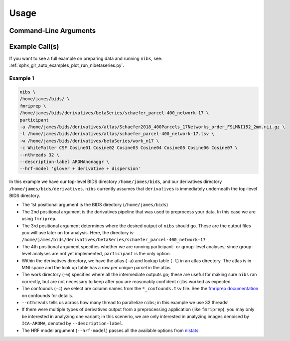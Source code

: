 .. _usage:

=====
Usage
=====

Command-Line Arguments
----------------------

.. argparse::
   :ref: nibetaseries.cli.run.get_parser
   :prog: nibs
   :nodefault:
   :nodefaultconst:

Example Call(s)
---------------

If you want to see a full example on preparing data and running ``nibs``, see:
:ref:`sphx_glr_auto_examples_plot_run_nibetaseries.py`.

Example 1
~~~~~~~~~

.. code-block:: bash

    nibs \
    /home/james/bids/ \
    fmriprep \
    /home/james/bids/derivatives/betaSeries/schaefer_parcel-400_network-17 \
    participant
    -a /home/james/bids/derivatives/atlas/Schaefer2018_400Parcels_17Networks_order_FSLMNI152_2mm.nii.gz \
    -l /home/james/bids/derivatives/atlas/schaefer_parcel-400_network-17.tsv \
    -w /home/james/bids/derivatives/betaSeries/work_n17 \
    -c WhiteMatter CSF Cosine01 Cosine02 Cosine03 Cosine04 Cosine05 Cosine06 Cosine07 \
    --nthreads 32 \
    --description-label AROMAnonaggr \
    --hrf-model 'glover + derivative + dispersion'

In this example we have our top-level BIDS directory ``/home/james/bids``,
and our derivatives directory ``/home/james/bids/derivatives``.
``nibs`` currently assumes that ``derivatives`` is immediately underneath
the top-level BIDS directory.

- The 1st positional argument is the BIDS directory (``/home/james/bids``)
- The 2nd positional argument is the derivatives pipeline that was used
  to preprocess your data.
  In this case we are using ``fmriprep``.
- The 3rd positional argument determines where the desired output of ``nibs``
  should go. These are the output files you will use later on for analysis.
  Here, the directory is:
  ``/home/james/bids/derivatives/betaSeries/schaefer_parcel-400_network-17``
- The 4th positional argument specifies whether we are running participant-
  or group-level analyses; since group-level analyses are not yet implemented,
  ``participant`` is the only option.
- Within the derivatives directory, we have the atlas (``-a``) and
  lookup table (``-l``) in an atlas directory.
  The atlas is in MNI space and the look up table has a row per unique parcel
  in the atlas.
- The work directory (``-w``) specifies where all the intermediate outputs
  go; these are useful for making sure ``nibs`` ran correctly,
  but are not necessary to keep after you are reasonably confident
  ``nibs`` worked as expected.
- The confounds (``-c``) we select are column names from the ``*_confounds.tsv`` file.
  See the `fmriprep documentation
  <https://fmriprep.readthedocs.io/en/stable/outputs.html#confounds>`_ on confounds for details.
- ``--nthreads`` tells us across how many thread to parallelize ``nibs``; in this
  example we use 32 threads!
- If there were multiple types of derivatives output from a preprocessing
  application (like ``fmriprep``), you may only be interested in analyzing
  one variant; in this scenerio, we are only interested in analyzing images denoised
  by ``ICA-AROMA``, denoted by ``--description-label``.
- The HRF model argument (``--hrf-model``) passes all the available options
  from `nistats <https://nistats.github.io/index.html>`_.
